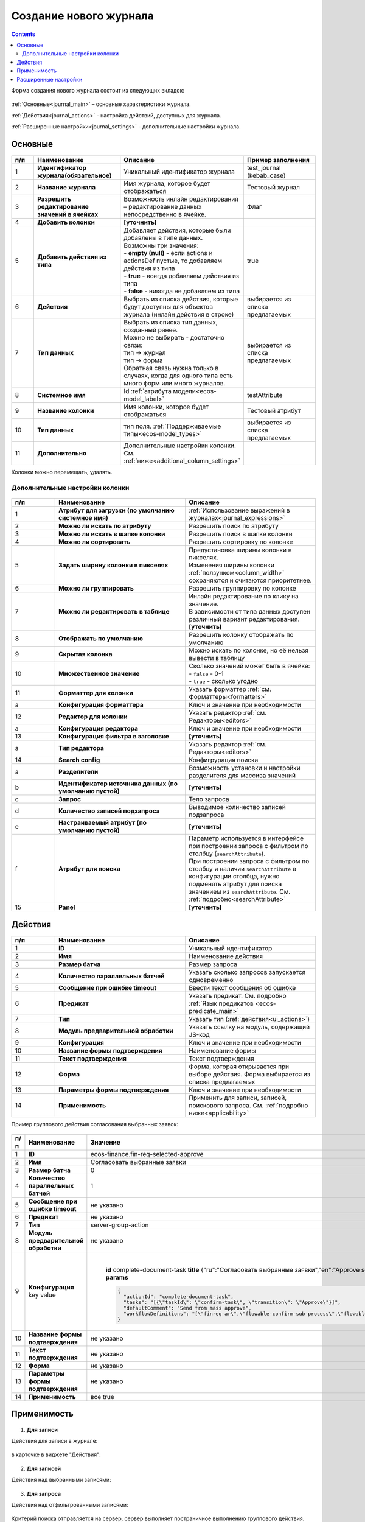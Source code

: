 .. _new_journal:

Создание нового журнала
========================

.. contents::
    :depth: 3

Форма создания нового журнала состоит из следующих вкладок:

 .. image:: _static/new/new_3_1.png
       :width: 400
       :align: center

:ref:`Основные<journal_main>` – основные характеристики журнала.

:ref:`Действия<journal_actions>` - настройка действий, доступных для журнала.

:ref:`Расширенные настройки<journal_settings>` -  дополнительные настройки журнала.

.. _journal_main:

Основные
---------

 .. image:: _static/new/new_4.png
       :width: 600
       :align: center

.. list-table::
      :widths: 10 30 30 30
      :header-rows: 1
      :align: center
      :class: tight-table 

      * - п/п
        - Наименование
        - Описание
        - Пример заполнения
      * - 1
        - **Идентификатор журнала(обязательное)** 
        - Уникальный идентификатор журнала
        - test_journal (kebab_case)
      * - 2
        - **Название журнала**
        - Имя журнала, которое будет отображаться
        - Тестовый журнал
      * - 3
        - **Разрешить редактирование значений в ячейках** 
        - Возможность инлайн редактирования – редактирование данных непосредственно в ячейке.
        - Флаг
      * - 4
        - **Добавить колонки**
        - **[уточнить]**
        - 
      * - 5
        - **Добавить действия из типа** 
        - | Добавляет действия, которые были добавлены в типе данных.
          | Возможны три значения:
          | -  **empty (null)** - если actions и actionsDef пустые, то добавляем действия из типа
          | -  **true** - всегда добавляем действия из типа
          | -  **false** - никогда не добавляем из типа
        - true
      * - 6
        - **Действия**
        - Выбрать из списка действия, которые будут доступны для объектов журнала (инлайн действия в строке)
        - выбирается из списка предлагаемых
      * - 7
        - **Тип данных** 
        - | Выбрать из списка тип данных, созданный ранее.
          | Можно не выбирать - достаточно связи:
          | тип -> журнал
          | тип -> форма
          | Обратная связь нужна только в случаях, когда для одного типа есть много форм или много журналов.
        - выбирается из списка предлагаемых
      * - 8
        - **Системное имя**
        - Id :ref:`атрибута модели<ecos-model_label>`
        - testAttribute
      * - 9
        - **Название колонки**
        - Имя колонки, которое будет отображаться
        - Тестовый атрибут
      * - 10
        - **Тип данных**
        - тип поля. :ref:`Поддерживаемые типы<ecos-model_types>`
        - выбирается из списка предлагаемых
      * - 11
        - **Дополнительно**
        - Дополнительные настройки колонки. См. :ref:`ниже<additional_column_settings>`
        - 

Колонки можно перемещать, удалять.

.. _additional_column_settings:

Дополнительные настройки колонки
~~~~~~~~~~~~~~~~~~~~~~~~~~~~~~~~~~~~

 .. image:: _static/new/new_5.png
       :width: 500
       :align: center

.. list-table::
      :widths: 10 30 30
      :header-rows: 1
      :align: center
      :class: tight-table 

      * - п/п
        - Наименование
        - Описание
      * - 1
        - **Атрибут для загрузки (по умолчанию системное имя)** 
        - :ref:`Использование выражений в журналах<journal_expressions>`
      * - 2
        - **Можно ли искать по атрибуту** 
        - Разрешить поиск по атрибуту
      * - 3
        - **Можно ли искать в шапке колонки** 
        - Разрешить поиск в шапке колонки
      * - 4
        - **Можно ли сортировать** 
        - Разрешить сортировку по колонке
      * - 5
        - **Задать ширину колонки в пикселях** 
        - | Предустановка ширины колонки в пикселях. 
          | Изменения ширины колонки :ref:`ползунком<column_width>` сохраняются и считаются приоритетнее.
      * - 6
        - **Можно ли группировать** 
        - Разрешить группировку по колонке
      * - 7
        - **Можно ли редактировать в таблице** 
        - | Инлайн редактирование по клику на значение.
          | В зависимости от типа данных доступен различный вариант редактирования. **[уточнить]**
      * - 8
        - **Отображать по умолчанию** 
        - Разрешить колонку отображать по умолчанию
      * - 9
        - **Скрытая колонка** 
        - Можно искать по колонке, но её нельзя вывести в таблицу
      * - 10
        - **Множественное значение** 
        - | Сколько значений может быть в ячейке:
          | - ``false`` - 0-1
          | - ``true`` - сколько угодно
      * - 11
        - **Форматтер для колонки** 
        - Указать форматтер :ref:`см. Форматтеры<formatters>`
      * - a 
        - **Конфигурация форматтера** 
        - Ключ и значение при необходимости
      * - 12
        - **Редактор для колонки** 
        - Указать редактор :ref:`см. Редакторы<editors>`
      * - a
        - **Конфигурация редактора** 
        - Ключ и значение при необходимости
      * - 13
        - **Конфигурация фильтра в заголовке** 
        - **[уточнить]**
      * - а
        - **Тип редактора** 
        - Указать редактор :ref:`см. Редакторы<editors>`
      * - 14
        - **Search config** 
        - Конфигрурация поиска
      * - а
        - **Разделители** 
        - Возможность установки и настройки разделителя для массива значений
      * - b
        - **Идентификатор источника данных (по умолчанию пустой)** 
        - **[уточнить]**
      * - c
        - **Запрос** 
        - Тело запроса
      * - d
        - **Количество записей подзапроса** 
        - Выводимое количество записей подзапроса
      * - e
        - **Настраиваемый атрибут (по умолчанию пустой)** 
        - **[уточнить]**
      * - f
        - **Атрибут для поиска** 
        - | Параметр используется в интерфейсе при построении запроса с фильтром по столбцу (``searchAttribute``). 
          | При построении запроса с фильтром по столбцу и наличии ``searchAttribute`` в конфигурации столбца, нужно подменять атрибут для поиска значением из ``searchAttribute``. См. :ref:`подробно<searchAttribute>`
      * - 15
        - **Panel** 
        - **[уточнить]**


.. _journal_actions:

Действия
---------

 .. image:: _static/new/new_6.png
       :width: 600
       :align: center

.. list-table::
      :widths: 10 30 30
      :header-rows: 1
      :align: center
      :class: tight-table 

      * - п/п
        - Наименование
        - Описание
      * - 1
        - **ID** 
        - Уникальный идентификатор
      * - 2
        - **Имя**
        - Наименование действия
      * - 3
        - **Размер батча** 
        - Размер запроса
      * - 4
        - **Количество параллельных батчей**
        - Указать сколько запросов запускается одновременно
      * - 5
        - **Сообщение при ошибке timeout** 
        - Ввести текст сообщения об ошибке
      * - 6
        - **Предикат**
        - Указать предикат. См. подробно :ref:`Язык предикатов <ecos-predicate_main>`
      * - 7
        - **Тип**
        - Указать тип (:ref:`действия<ui_actions>`)
      * - 8
        - **Модуль предварительной обработки** 
        - Указать ссылку на модуль, содержащий JS-код
      * - 9
        - **Конфигурация**
        - Ключ и значение при необходимости
      * - 10
        - **Название формы подтверждения**
        - Наименование формы
      * - 11
        - **Текст подтверждения**
        - Текст подтверждения
      * - 12
        - **Форма**
        - Форма, которая открывается при выборе действия. Форма выбирается из списка предлагаемых
      * - 13
        - **Параметры формы подтверждения**
        - Ключ и значение при необходимости
      * - 14
        - **Применимость**
        - Применить для записи, записей, поискового запроса. См. :ref:`подробно ниже<applicability>`

Пример группового действия согласования выбранных заявок:

 .. image:: _static/new/new_8.png
       :width: 600
       :align: center

.. list-table::
      :widths: 10 30 30
      :header-rows: 1
      :align: center
      :class: tight-table 

      * - п/п
        - Наименование
        - Значение
      * - 1
        - **ID** 
        - ecos-finance.fin-req-selected-approve
      * - 2
        - **Имя**
        - Согласовать выбранные заявки
      * - 3
        - **Размер батча** 
        - 0
      * - 4
        - **Количество параллельных батчей**
        - 1
      * - 5
        - **Сообщение при ошибке timeout** 
        - не указано
      * - 6
        - **Предикат**
        - не указано
      * - 7
        - **Тип**
        - server-group-action
      * - 8
        - **Модуль предварительной обработки** 
        - не указано
      * - 9
        - **Конфигурация** key value
        - |

              **id** 		complete-document-task
              **title**	{"ru":"Согласовать выбранные заявки","en":"Approve selected requests"}
              **type**  selected
              **params** 
              
              .. code-block::
              
                  {
                    "actionId": "complete-document-task",
                    "tasks": "[{\"taskId\": \"confirm-task\", \"transition\": \"Approve\"}]",
                    "defaultComment": "Send from mass approve",
                    "workflowDefinitions": "[\"finreq-ar\",\"flowable-confirm-sub-process\",\"flowable-confirm-sub-process-fin-ap\"]"
                  }
             
      * - 10
        - **Название формы подтверждения**
        - не указано
      * - 11
        - **Текст подтверждения**
        - не указано
      * - 12
        - **Форма**
        - не указано
      * - 13
        - **Параметры формы подтверждения**
        - не указано
      * - 14
        - **Применимость**
        - все true

.. _applicability:

Применимость
-------------

 .. image:: _static/new/applicability_1.png
       :width: 400
       :align: center

1. **Для записи**

Действия для записи в журнале:

 .. image:: _static/new/ForRecord_1.png
       :width: 600
       :align: center

в карточке в виджете "Действия":

 .. image:: _static/new/ForRecord_2.png
       :width: 600
       :align: center

2. **Для записей**

Действия над выбранными записями:

 .. image:: _static/new/ForRecords_1.png
       :width: 600
       :align: center

3. **Для запроса**

Действия над отфильтрованными записями:

 .. image:: _static/new/ForQuery_1.png
       :width: 600
       :align: center

Критерий поиска отправляется на сервер, сервер выполняет постраничное выполнению группового действия.

  **Выполнить как для записей**

Флаг определяет, что логику по перебору страниц и выполнению группового действия выполнять на фронтенде (например, для работы с ЭЦП).

.. _journal_settings:

Расширенные настройки
----------------------

 .. image:: _static/new/new_7.png
       :width: 600
       :align: center

.. list-table::
      :widths: 10 30 30
      :header-rows: 1
      :align: center
      :class: tight-table 

      * - п/п
        - Наименование
        - Описание
      * - 1
        - **Идентификатор источника данных** 
        - **[Уточнить в каком виде и что из себя представляет]**
      * - 2
        - **Предикат**
        - Ввод предиката. :ref:`Язык предикатов <ecos-predicate_main>`
      * - 3
        - **Дополнительные свойства** 
        - Свойства, которые позволяют какую-то произвольную информацию добавлять к журналу без необходимости делать доработку системы.
      * - 4
        - **Фильтры по умолчанию**
        - | Добавить фильтр по умолчанию.  
          | например, ``{"t":"eq","att":"name","val":"123"}``
          | Фильтр по атрибуту ``name`` - значение атрибута = ``123``
      * - 5
        - **Группировать по** 
        - Добавить колонки для группировки.
      * - 6
        - **Сортировка по умолчанию**
        - Указать атрибуты для сортировки по умолчанию.
      * - 7
        - **Search Config** 
        - | Конфигурация поиска. 
      * - a
        - **Поле поиска** 
        - | Снятый чекбокс - панель поиска по записям журнала скрыта.
          | Если чекбокс снят, то поисковый запрос через url с query-параметром игнорируется.
      * - b
        - **Разделители** 
        - | Разделители при поиске, чтобы в одной строке можно было указать УСЛОВИЕ_1 ИЛИ УСЛОВИЕ_2. 
          | Т.е. например, если разделитель у нас "|", то при поиске "Содержит abc|def" мы по факту получим поисковый запрос "Содержит abc ИЛИ Содержит def"